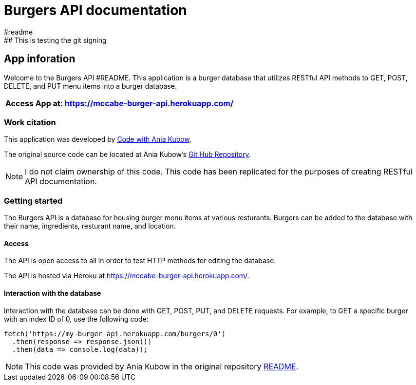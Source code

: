 = Burgers API documentation 
#readme 
## This is testing the git signing
== App inforation 

Welcome to the Burgers API #README. This application is a burger database that utilizes RESTful API methods to GET, POST, DELETE, and PUT menu items into a burger database. 

[%header,cols=1*]
|===
|Access App at: https://mccabe-burger-api.herokuapp.com/
|===

=== Work citation 
This application was developed by https://www.youtube.com/c/AniaKub%C3%B3w[Code with Ania Kubow]. 

The original source code can be located at Ania Kubow's https://github.com/kubowania/burger-api[Git Hub Repository].

NOTE: I do not claim ownership of this code. This code has been replicated for the purposes of creating RESTful API documentation. 


=== Getting started 

The Burgers API is a database for housing burger menu items at various resturants. Burgers can be added to the database with their name, ingredients, resturant name, and location. 

==== Access 
The API is open access to all in order to test HTTP methods for editing the database. 

The API is hosted via Heroku at https://mccabe-burger-api.herokuapp.com/.

==== Interaction with the database

Interaction with the database can be done with GET, POST, PUT, and DELETE requests. For example, to GET a specific burger with an index ID of 0, use the following code: 
....
fetch('https://my-burger-api.herokuapp.com/burgers/0')
  .then(response => response.json())
  .then(data => console.log(data));
....

NOTE: This code was provided by Ania Kubow in the original repository https://github.com/kubowania/burger-api[README].


